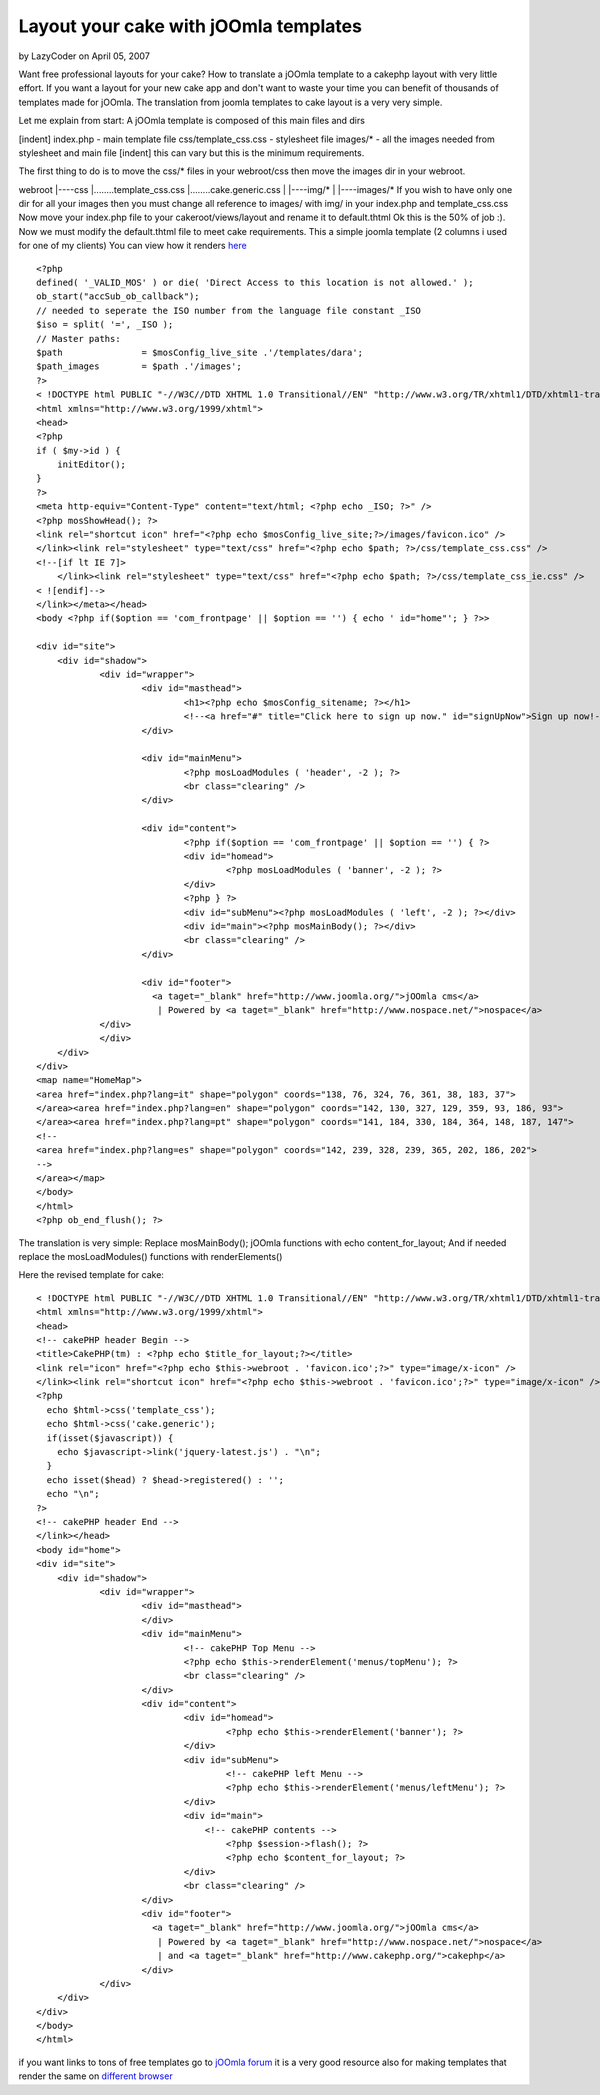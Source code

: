 Layout your cake with jOOmla templates
======================================

by LazyCoder on April 05, 2007

Want free professional layouts for your cake? How to translate a
jOOmla template to a cakephp layout with very little effort.
If you want a layout for your new cake app and don't want to waste
your time you can benefit of thousands of templates made for jOOmla.
The translation from joomla templates to cake layout is a very very
simple.

Let me explain from start:
A jOOmla template is composed of this main files and dirs

[indent] index.php - main template file
css/template_css.css - stylesheet file
images/* - all the images needed from stylesheet and main file
[indent] this can vary but this is the minimum requirements.

The first thing to do is to move the css/* files in your webroot/css
then move the images dir in your webroot.

webroot
|----css
|........template_css.css
|........cake.generic.css
|
|----img/*
|
|----images/*
If you wish to have only one dir for all your images then you must
change all reference to images/ with img/ in your index.php and
template_css.css
Now move your index.php file to your cakeroot/views/layout and rename
it to default.thtml
Ok this is the 50% of job :).
Now we must modify the default.thtml file to meet cake requirements.
This a simple joomla template (2 columns i used for one of my clients)
You can view how it renders `here`_

::

    
    <?php
    defined( '_VALID_MOS' ) or die( 'Direct Access to this location is not allowed.' );
    ob_start("accSub_ob_callback");
    // needed to seperate the ISO number from the language file constant _ISO
    $iso = split( '=', _ISO );
    // Master paths:
    $path 		= $mosConfig_live_site .'/templates/dara';
    $path_images 	= $path .'/images';
    ?>
    < !DOCTYPE html PUBLIC "-//W3C//DTD XHTML 1.0 Transitional//EN" "http://www.w3.org/TR/xhtml1/DTD/xhtml1-transitional.dtd">
    <html xmlns="http://www.w3.org/1999/xhtml">
    <head>
    <?php
    if ( $my->id ) {
    	initEditor();
    }
    ?>
    <meta http-equiv="Content-Type" content="text/html; <?php echo _ISO; ?>" />
    <?php mosShowHead(); ?>
    <link rel="shortcut icon" href="<?php echo $mosConfig_live_site;?>/images/favicon.ico" />
    </link><link rel="stylesheet" type="text/css" href="<?php echo $path; ?>/css/template_css.css" />
    <!--[if lt IE 7]>
    	</link><link rel="stylesheet" type="text/css" href="<?php echo $path; ?>/css/template_css_ie.css" />
    < ![endif]-->
    </link></meta></head>
    <body <?php if($option == 'com_frontpage' || $option == '') { echo ' id="home"'; } ?>>
    
    <div id="site">
    	<div id="shadow">
    		<div id="wrapper">
    			<div id="masthead">
    				<h1><?php echo $mosConfig_sitename; ?></h1>
    				<!--<a href="#" title="Click here to sign up now." id="signUpNow">Sign up now!-->
    			</div>
    
    			<div id="mainMenu">
    				<?php mosLoadModules ( 'header', -2 ); ?>
    				<br class="clearing" />
    			</div>
    
    			<div id="content">
    				<?php if($option == 'com_frontpage' || $option == '') { ?>
    				<div id="homead">
    					<?php mosLoadModules ( 'banner', -2 ); ?>
    				</div>
    				<?php } ?>
    				<div id="subMenu"><?php mosLoadModules ( 'left', -2 ); ?></div>
    				<div id="main"><?php mosMainBody(); ?></div>
    				<br class="clearing" />
    			</div>
    
    			<div id="footer">
    			  <a taget="_blank" href="http://www.joomla.org/">jOOmla cms</a>
    			   | Powered by <a taget="_blank" href="http://www.nospace.net/">nospace</a>
                </div>
    		</div>
      	</div>
    </div>
    <map name="HomeMap">
    <area href="index.php?lang=it" shape="polygon" coords="138, 76, 324, 76, 361, 38, 183, 37">
    </area><area href="index.php?lang=en" shape="polygon" coords="142, 130, 327, 129, 359, 93, 186, 93">
    </area><area href="index.php?lang=pt" shape="polygon" coords="141, 184, 330, 184, 364, 148, 187, 147">
    <!--
    <area href="index.php?lang=es" shape="polygon" coords="142, 239, 328, 239, 365, 202, 186, 202">
    -->
    </area></map>
    </body>
    </html>
    <?php ob_end_flush(); ?>

The translation is very simple:
Replace mosMainBody(); jOOmla functions with echo content_for_layout;
And if needed replace the mosLoadModules() functions with
renderElements()

Here the revised template for cake:

::

    
    < !DOCTYPE html PUBLIC "-//W3C//DTD XHTML 1.0 Transitional//EN" "http://www.w3.org/TR/xhtml1/DTD/xhtml1-transitional.dtd">
    <html xmlns="http://www.w3.org/1999/xhtml">
    <head>
    <!-- cakePHP header Begin -->
    <title>CakePHP(tm) : <?php echo $title_for_layout;?></title>
    <link rel="icon" href="<?php echo $this->webroot . 'favicon.ico';?>" type="image/x-icon" />
    </link><link rel="shortcut icon" href="<?php echo $this->webroot . 'favicon.ico';?>" type="image/x-icon" />
    <?php 
      echo $html->css('template_css');
      echo $html->css('cake.generic');
      if(isset($javascript)) {
        echo $javascript->link('jquery-latest.js') . "\n";
      }
      echo isset($head) ? $head->registered() : '';
      echo "\n";
    ?>
    <!-- cakePHP header End -->
    </link></head>
    <body id="home">
    <div id="site">
    	<div id="shadow">
    		<div id="wrapper">
    			<div id="masthead">
    			</div>
    			<div id="mainMenu">
    				<!-- cakePHP Top Menu -->
    				<?php echo $this->renderElement('menus/topMenu'); ?>
    				<br class="clearing" />
    			</div>
    			<div id="content">
    				<div id="homead">
    					<?php echo $this->renderElement('banner'); ?>
    				</div>
    				<div id="subMenu">
    					<!-- cakePHP left Menu -->
    					<?php echo $this->renderElement('menus/leftMenu'); ?>
    				</div>
    				<div id="main">
    				    <!-- cakePHP contents -->
    					<?php $session->flash(); ?>
    					<?php echo $content_for_layout; ?>
    				</div>
    				<br class="clearing" />
    			</div>
    			<div id="footer">
    			  <a taget="_blank" href="http://www.joomla.org/">jOOmla cms</a>
    			   | Powered by <a taget="_blank" href="http://www.nospace.net/">nospace</a>
    			   | and <a taget="_blank" href="http://www.cakephp.org/">cakephp</a>
    			</div>
    		</div>
    	</div>
    </div>
    </body>
    </html>

if you want links to tons of free templates go to `jOOmla forum`_ it
is a very good resource also for making templates that render the same
on `different browser`_

.. _here: http://www.italplan.com/
.. _jOOmla forum: http://forum.joomla.org/index.php/topic,25306.0.html
.. _different browser: http://forum.joomla.org/index.php/topic,88778.0.html
.. meta::
    :title: Layout your cake with jOOmla templates
    :description: CakePHP Article related to Layouts,stylesheet,Template,Tutorials
    :keywords: Layouts,stylesheet,Template,Tutorials
    :copyright: Copyright 2007 LazyCoder
    :category: tutorials

